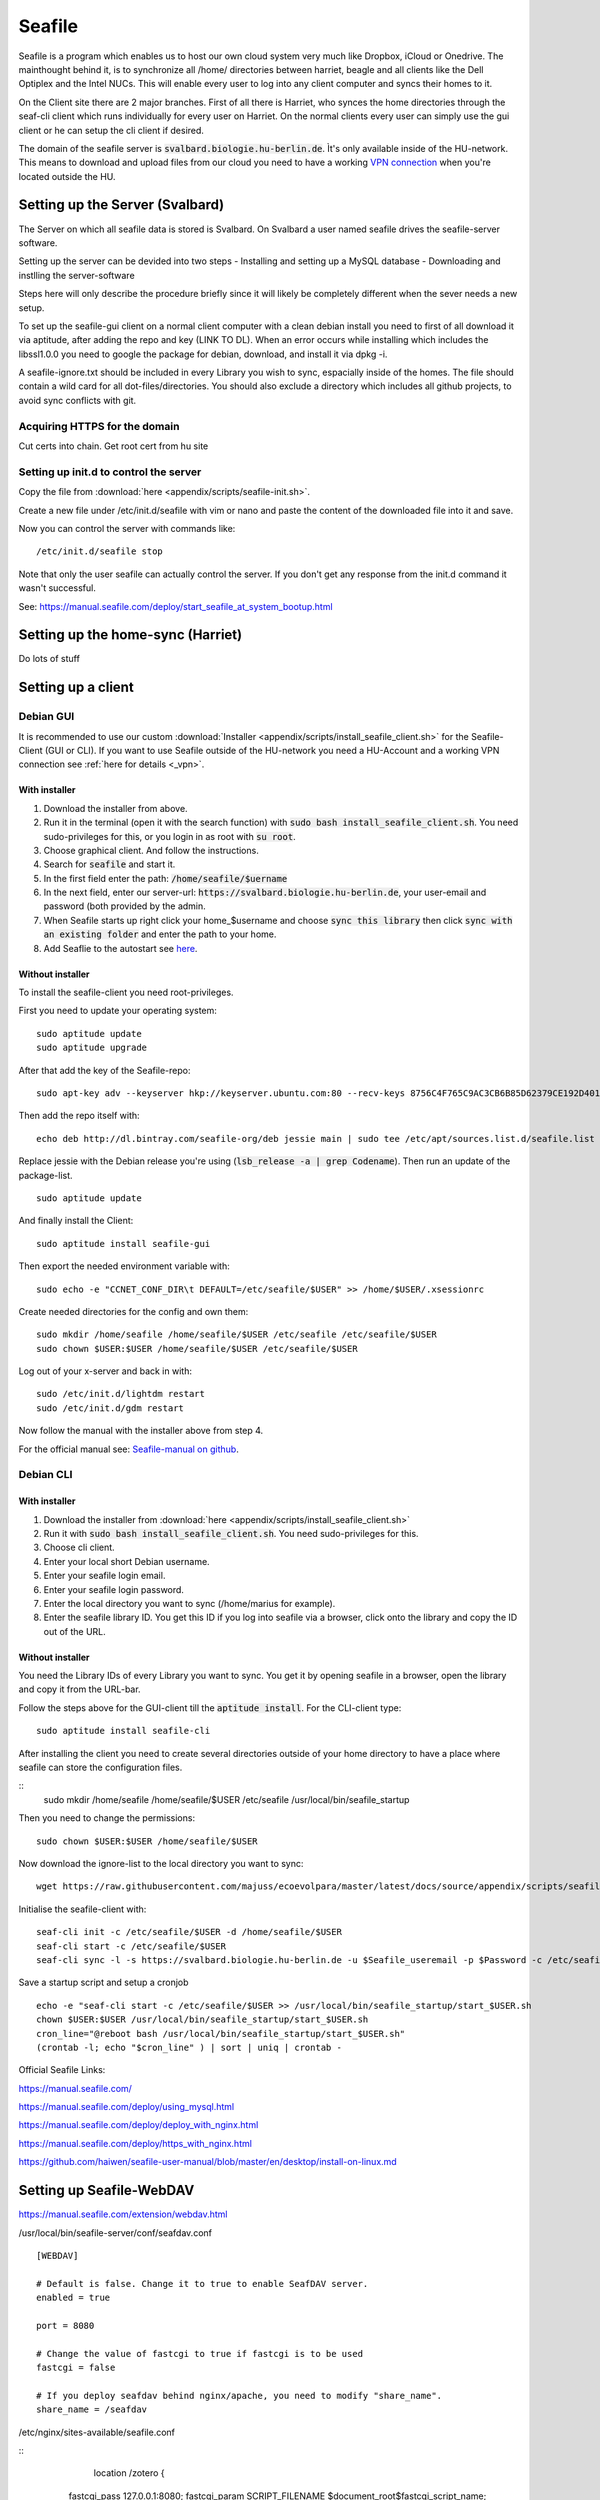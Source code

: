 *******
Seafile
*******


Seafile is a program which enables us to host our own cloud system very much like Dropbox, iCloud or Onedrive. The mainthought behind it, is to synchronize all /home/ directories between harriet, beagle and all clients like the Dell Optiplex and the Intel NUCs. This will enable every user to log into any client computer and syncs their homes to it.


On the Client site there are 2 major branches. First of all there is Harriet, who synces the home directories through the seaf-cli client which runs individually for every user on Harriet. On the normal clients every user can simply use the gui client or he can setup the cli client if desired.


The domain of the seafile server is :code:`svalbard.biologie.hu-berlin.de`. Ìt's only available inside of the HU-network. This means to download and upload files from our cloud you need to have a working `VPN connection <http://ecoevolpara.readthedocs.io/en/latest/vpn.html>`_ when you're located outside the HU.


Setting up the Server (Svalbard)
================================

The Server on which all seafile data is stored is Svalbard. On Svalbard a user named seafile drives the seafile-server software.

Setting up the server can be devided into two steps
- Installing and setting up a MySQL database
- Downloading and instlling the server-software

Steps here will only describe the procedure briefly since it will likely be completely different when the sever needs a new setup.

To set up the seafile-gui client on a normal client computer with a clean debian install you need to first of all download it via aptitude, after adding the repo and key (LINK TO DL). When an error occurs while installing which includes the libssl1.0.0 you need to google the package for debian, download, and install it via dpkg -i.

A seafile-ignore.txt should be included in every Library you wish to sync, espacially inside of the homes. The file should contain a wild card for all dot-files/directories. You should also exclude a directory which includes all github projects, to avoid sync conflicts with git.

Acquiring HTTPS for the domain
------------------------------


Cut certs into chain. Get root cert from hu site

Setting up init.d to control the server
---------------------------------------

Copy the file from :download:`here <appendix/scripts/seafile-init.sh>`.

Create a new file under /etc/init.d/seafile with vim or nano and paste the content of the downloaded file into it and save.

Now you can control the server with commands like:
::
	/etc/init.d/seafile stop

Note that only the user seafile can actually control the server. If you don't get any response from the init.d command it wasn't successful.

See: https://manual.seafile.com/deploy/start_seafile_at_system_bootup.html

Setting up the home-sync (Harriet)
===================================


Do lots of stuff

Setting up a client
===================

Debian GUI
----------

It is recommended to use our custom :download:`Installer <appendix/scripts/install_seafile_client.sh>` for the Seafile-Client (GUI or CLI). If you want to use Seafile outside of the HU-network you need a HU-Account and a working VPN connection see :ref:`here for details <_vpn>`.

With installer
^^^^^^^^^^^^^^

1. Download the installer from above.
2. Run it in the terminal (open it with the search function) with :code:`sudo bash install_seafile_client.sh`. You need sudo-privileges for this, or you login in as root with :code:`su root`.
3. Choose graphical client. And follow the instructions.
4. Search for :code:`seafile` and start it.
5. In the first field enter the path: :code:`/home/seafile/$uername`
6. In the next field, enter our server-url: :code:`https://svalbard.biologie.hu-berlin.de`, your user-email and password (both provided by the admin.
7. When Seafile starts up right click your home_$username and choose :code:`sync this library` then click :code:`sync with an existing folder` and enter the path to your home.
8. Add Seaflie to the autostart see `here <http://ecoevolpara.readthedocs.io/en/latest/Debian.html#add-programs-to-the-autostart>`_.

Without installer
^^^^^^^^^^^^^^^^^

To install the seafile-client you need root-privileges.

First you need to update your operating system:
::
	sudo aptitude update
	sudo aptitude upgrade

After that add the key of the Seafile-repo:
::
	sudo apt-key adv --keyserver hkp://keyserver.ubuntu.com:80 --recv-keys 8756C4F765C9AC3CB6B85D62379CE192D401AB61
Then add the repo itself with:
::
	echo deb http://dl.bintray.com/seafile-org/deb jessie main | sudo tee /etc/apt/sources.list.d/seafile.list
Replace jessie with the Debian release you're using (:code:`lsb_release -a | grep Codename`).
Then run an update of the package-list.
::
	sudo aptitude update
And finally install the Client:
::
	sudo aptitude install seafile-gui

Then export the needed environment variable with:
::
	sudo echo -e "CCNET_CONF_DIR\t DEFAULT=/etc/seafile/$USER" >> /home/$USER/.xsessionrc
Create needed directories for the config and own them:
::
	sudo mkdir /home/seafile /home/seafile/$USER /etc/seafile /etc/seafile/$USER
	sudo chown $USER:$USER /home/seafile/$USER /etc/seafile/$USER

Log out of your x-server and back in with:
::
	sudo /etc/init.d/lightdm restart
	sudo /etc/init.d/gdm restart

Now follow the manual with the installer above from step 4.


For the official manual see: `Seafile-manual on github <https://github.com/haiwen/seafile-user-manual/blob/master/en/desktop/install-on-linux.md>`_.

Debian CLI
----------

With installer
^^^^^^^^^^^^^^

1. Download the installer from :download:`here <appendix/scripts/install_seafile_client.sh>`
2. Run it with :code:`sudo bash install_seafile_client.sh`. You need sudo-privileges for this.
3. Choose cli client.
4. Enter your local short Debian username.
5. Enter your seafile login email.
6. Enter your seafile login password.
7. Enter the local directory you want to sync (/home/marius for example).
8. Enter the seafile library ID. You get this ID if you log into seafile via a browser, click onto the library and copy the ID out of the URL.

Without installer
^^^^^^^^^^^^^^^^^

You need the Library IDs of every Library you want to sync. You get it by opening seafile in a browser, open the library and copy it from the URL-bar.

Follow the steps above for the GUI-client till the :code:`aptitude install`. For the CLI-client type:
::
	sudo aptitude install seafile-cli

After installing the client you need to create several directories outside of your home directory to have a place where seafile can store the configuration files.

::
	sudo mkdir /home/seafile /home/seafile/$USER /etc/seafile /usr/local/bin/seafile_startup

Then you need to change the permissions:
::
	sudo chown $USER:$USER /home/seafile/$USER

Now download the ignore-list to the local directory you want to sync:
::
	wget https://raw.githubusercontent.com/majuss/ecoevolpara/master/latest/docs/source/appendix/scripts/seafile-ignore.txt -O /home/$USER

Initialise the seafile-client with:
::
	seaf-cli init -c /etc/seafile/$USER -d /home/seafile/$USER
	seaf-cli start -c /etc/seafile/$USER
	seaf-cli sync -l -s https://svalbard.biologie.hu-berlin.de -u $Seafile_useremail -p $Password -c /etc/seafile/$USER -d /home/$USER

Save a startup script and setup a cronjob
::
	echo -e "seaf-cli start -c /etc/seafile/$USER >> /usr/local/bin/seafile_startup/start_$USER.sh
	chown $USER:$USER /usr/local/bin/seafile_startup/start_$USER.sh
	cron_line="@reboot bash /usr/local/bin/seafile_startup/start_$USER.sh"
	(crontab -l; echo "$cron_line" ) | sort | uniq | crontab -

Official Seafile Links:

https://manual.seafile.com/

https://manual.seafile.com/deploy/using_mysql.html

https://manual.seafile.com/deploy/deploy_with_nginx.html

https://manual.seafile.com/deploy/https_with_nginx.html

https://github.com/haiwen/seafile-user-manual/blob/master/en/desktop/install-on-linux.md

Setting up Seafile-WebDAV
=========================
https://manual.seafile.com/extension/webdav.html


/usr/local/bin/seafile-server/conf/seafdav.conf
::
	[WEBDAV]

	# Default is false. Change it to true to enable SeafDAV server.
	enabled = true

	port = 8080

	# Change the value of fastcgi to true if fastcgi is to be used
	fastcgi = false

	# If you deploy seafdav behind nginx/apache, you need to modify "share_name".
	share_name = /seafdav


/etc/nginx/sites-available/seafile.conf

::
	 location /zotero {
        fastcgi_pass    127.0.0.1:8080;
        fastcgi_param   SCRIPT_FILENAME     $document_root$fastcgi_script_name;
        fastcgi_param   PATH_INFO           $fastcgi_script_name;

        fastcgi_param   SERVER_PROTOCOL     $server_protocol;
        fastcgi_param   QUERY_STRING        $query_string;
        fastcgi_param   REQUEST_METHOD      $request_method;
        fastcgi_param   CONTENT_TYPE        $content_type;
        fastcgi_param   CONTENT_LENGTH      $content_length;
        fastcgi_param   SERVER_ADDR         $server_addr;
        fastcgi_param   SERVER_PORT         $server_port;
        fastcgi_param   SERVER_NAME         $server_name;
        fastcgi_param   HTTPS               on;
        fastcgi_param   HTTP_SCHEME         https;

        client_max_body_size 0;
        proxy_connect_timeout  36000s;
        proxy_read_timeout  36000s;
        proxy_send_timeout  36000s;
        send_timeout  36000s;

        # This option is only available for Nginx >= 1.8.0. See more details below.
        proxy_request_buffering off;

        access_log      /var/log/nginx/seafdav.access.log;
        error_log       /var/log/nginx/seafdav.error.log;
    }


Updating the server-software
============================

Login as the user seafile with :code:`sudo su seafile` and stop the running server with :code:`/etc/init.d/seafile stop`. Download the seafile-server-software from their site: https://www.seafile.com/en/download/ for example with: :code:`wget https://bintray.com/artifact/download/seafile-org/seafile/seafile-server_6.0.7_x86-64.tar.gz` then untar it: :code:`tar -xzf seafile-server_6.0.7_x86-64.tar.gz` and own it with :code:`sudo chown -R seafile:seafile seafile-server_6.0.7`. Copy the extracted directory to :code:`/usr/local/bin/seafile-server`. Then run the minor-upgrade script: :code:`bash /usr/local/bin/seafile-server/seafile-server-6.0.7/upgrade/minor-upgrade.sh`. After that start the server again with: :code:`/etc/init.d/seafile start` as the user seafile.

FAQ
===

- Q: no .ccnet directory found. A: you can't start seaf-cli without -c (confid dir)
- no root
- conflicts with system path
- screenshot log init failed
- the client indexing and uploading all the time and won't stop
